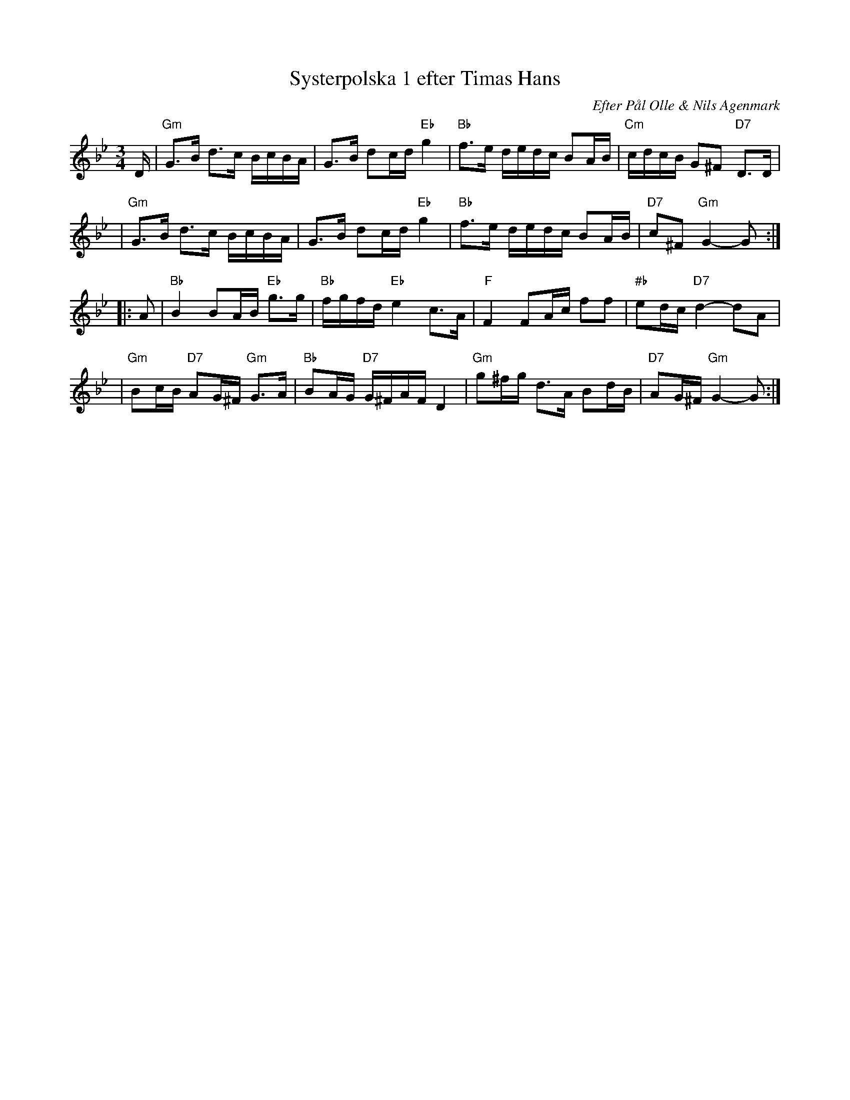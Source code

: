 X: 2454
T: Systerpolska 1 efter Timas Hans
C: Efter P\aal Olle & Nils Agenmark
S: Tunes from Ore (Sonet Folk Series #13) Sonet 014 253-2
S: Bruce Sagan's "scanfolk" session archive
F: https://nordicfiddlesandfeet.org/Allspel/Systerpolska.pdf 2021-7-12
R: polska (16th-note)
Z: 2021 John Chambers <jc:trillian.mit.edu>
M: 3/4
L: 1/16
K: Gm	% and Bb
D \
| "Gm"G3B d3c BcBA | G3B d2cd "Eb"g4 | "Bb"f3e dedc B2AB | "Cm"cdcB G2^F2 "D7"D3D |
| "Gm"G3B d3c BcBA | G3B d2cd "Eb"g4 | "Bb"f3e dedc B2AB | "D7"c2^F2 "Gm"G4- G2 :| 
|: A2 \
| "Bb"B4 B2AB "Eb"g3g | "Bb"fgfd "Eb"e4 c3A | "F"F4 F2Ac f2f2 | "#b"e2dc "D7"d4- d2A2 |
| "Gm"B2cB "D7"A2G^F "Gm"G3A | "Bb"B2AG "D7"G^FAF D4 | "Gm"g2^fg d3A B2dB | "D7"A2G^F "Gm"G4- G2 :|

